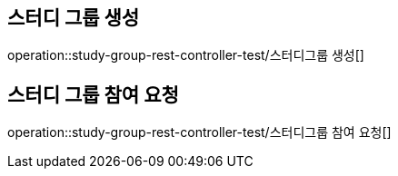 
[[study]]
== 스터디 그룹 생성
operation::study-group-rest-controller-test/스터디그룹 생성[]

== 스터디 그룹 참여 요청
operation::study-group-rest-controller-test/스터디그룹 참여 요청[]
